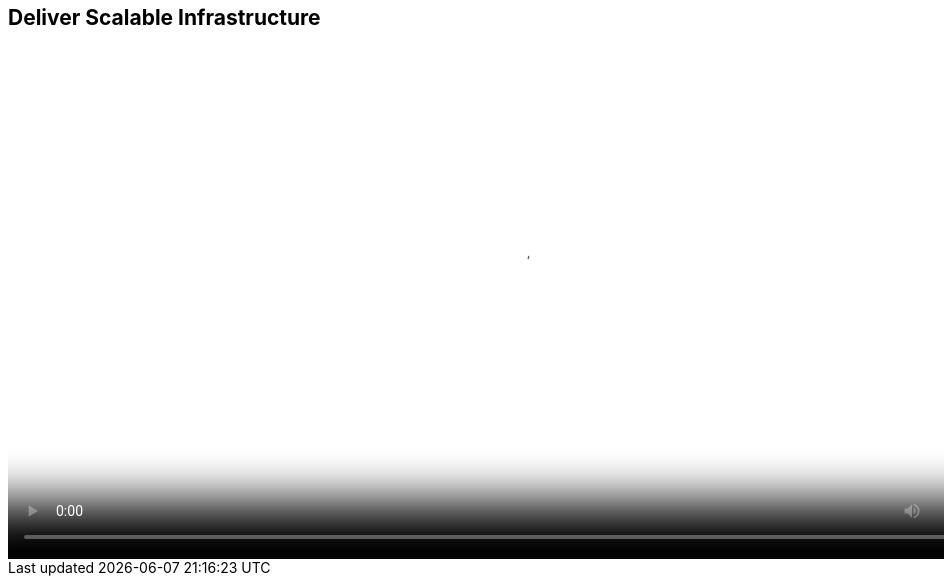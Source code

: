 :scrollbar:
:data-uri:


== Deliver Scalable Infrastructure

video::video/asaf_bimodalApp4.mp4[height="512",poster="image/video_poster.png"]




ifdef::showscript[]

=== Transcript

Many of Red Hat customers have found this solution beneficial in reducing costs and ensuring stability at scale including a large North American health care provider and a large European bank. Both were able to leverage Red Hat's solution for scalable infrastructure to create a public-cloud like infrastructure for internal users.


endif::showscript[]
